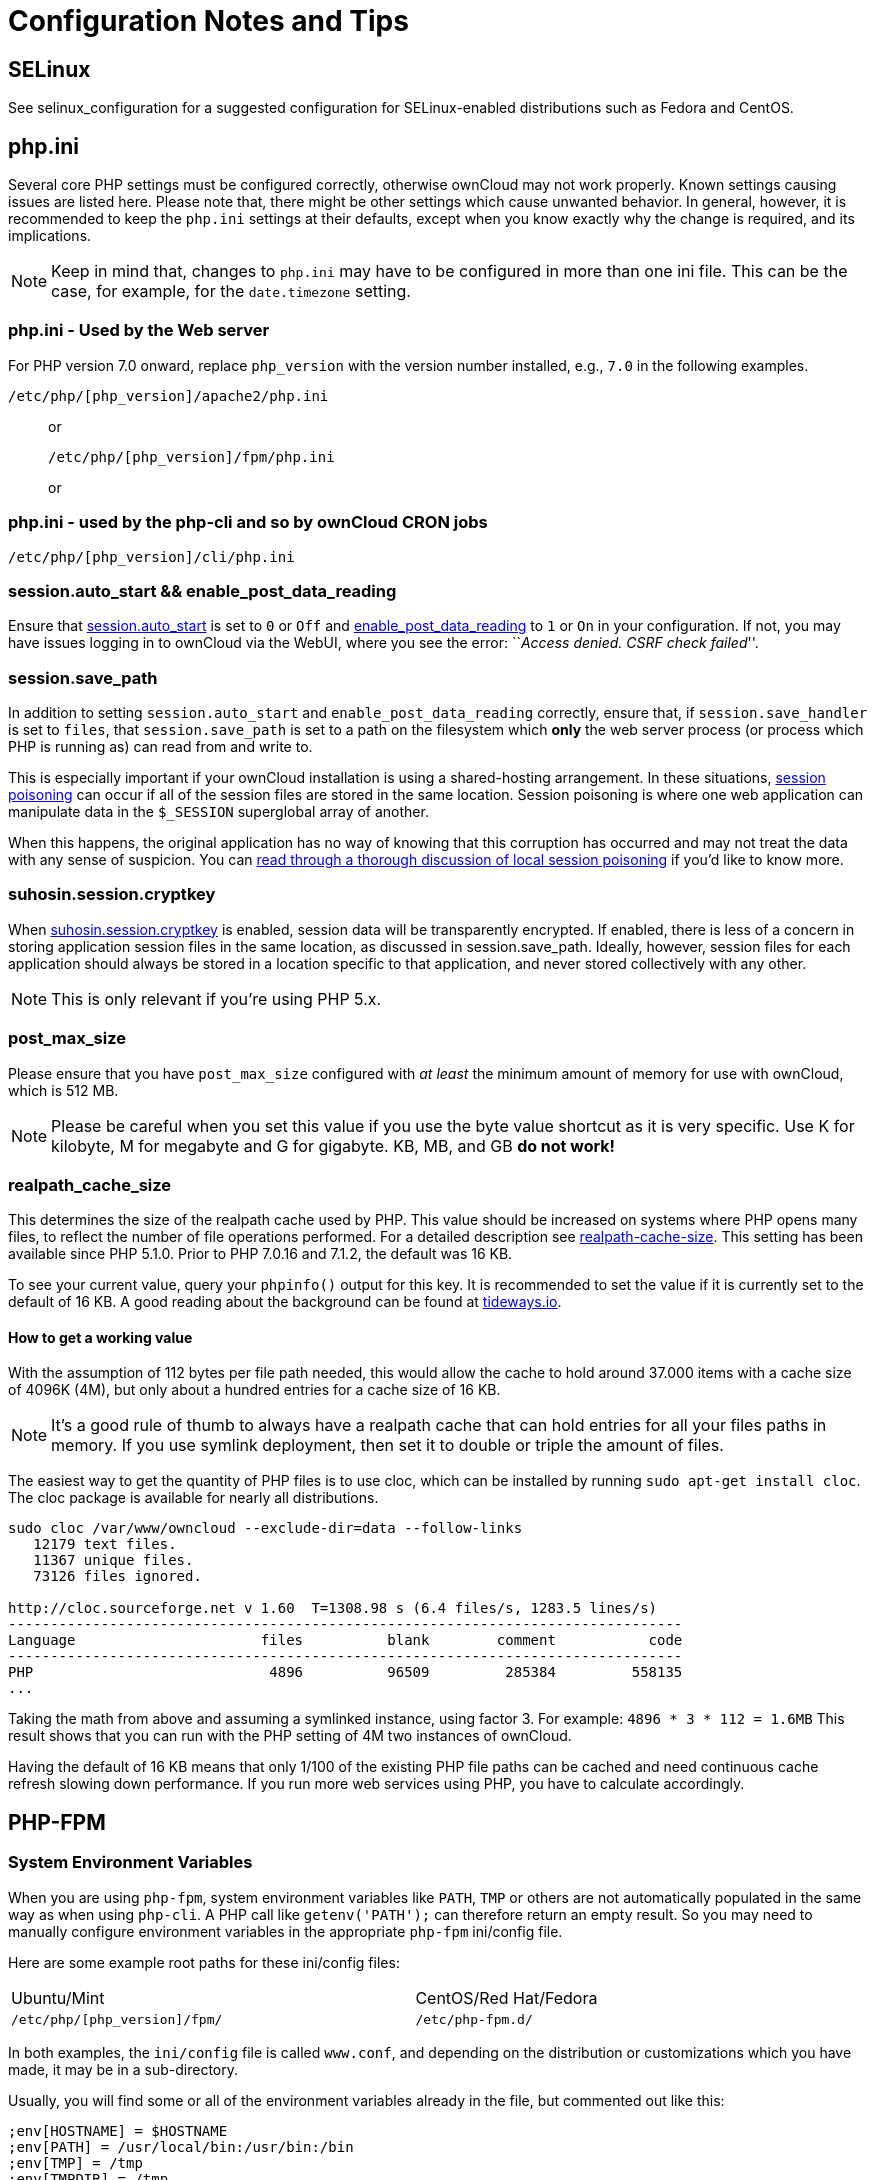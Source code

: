 = Configuration Notes and Tips

[[config-notes-and-tips-selinux]]
== SELinux

See selinux_configuration for a suggested configuration for
SELinux-enabled distributions such as Fedora and CentOS.

[[php.ini]]
== php.ini

Several core PHP settings must be configured correctly, otherwise
ownCloud may not work properly. Known settings causing issues are listed
here. Please note that, there might be other settings which cause
unwanted behavior. In general, however, it is recommended to keep the
`php.ini` settings at their defaults, except when you know exactly why
the change is required, and its implications.

NOTE: Keep in mind that, changes to `php.ini` may have to be configured in more than one ini file. This can be the case, for example, for the `date.timezone` setting.

[[php.ini---used-by-the-web-server]]
=== php.ini - Used by the Web server

For PHP version 7.0 onward, replace `php_version` with the version
number installed, e.g., `7.0` in the following examples.

....
/etc/php/[php_version]/apache2/php.ini
....

____________________________________
or

....
/etc/php/[php_version]/fpm/php.ini
....

or
____________________________________

[[php.ini---used-by-the-php-cli-and-so-by-owncloud-cron-jobs]]
=== php.ini - used by the php-cli and so by ownCloud CRON jobs

....
/etc/php/[php_version]/cli/php.ini
....

[[session.auto_start-enable_post_data_reading]]
=== session.auto_start && enable_post_data_reading

Ensure that
https://secure.php.net/manual/en/session.configuration.php#ini.session.auto-start[session.auto_start]
is set to `0` or `Off` and
https://secure.php.net/manual/en/ini.core.php#ini.enable-post-data-reading[enable_post_data_reading]
to `1` or `On` in your configuration. If not, you may have issues
logging in to ownCloud via the WebUI, where you see the error:
``__Access denied. CSRF check failed__''.

[[session.save_path]]
=== session.save_path

In addition to setting `session.auto_start` and
`enable_post_data_reading` correctly, ensure that, if
`session.save_handler` is set to `files`, that `session.save_path` is
set to a path on the filesystem which *only* the web server process (or
process which PHP is running as) can read from and write to.

This is especially important if your ownCloud installation is using a
shared-hosting arrangement. In these situations,
https://en.wikipedia.org/wiki/Session_poisoning[session poisoning] can
occur if all of the session files are stored in the same location.
Session poisoning is where one web application can manipulate data in
the `$_SESSION` superglobal array of another.

When this happens, the original application has no way of knowing that
this corruption has occurred and may not treat the data with any sense
of suspicion. You can
http://ha.xxor.se/2011/09/local-session-poisoning-in-php-part-1.html[read
through a thorough discussion of local session poisoning] if you’d like
to know more.

[[suhosin.session.cryptkey]]
=== suhosin.session.cryptkey

When
https://suhosin.org/stories/configuration.html#suhosin-session-cryptkey[suhosin.session.cryptkey]
is enabled, session data will be transparently encrypted. If enabled,
there is less of a concern in storing application session files in the
same location, as discussed in session.save_path. Ideally, however,
session files for each application should always be stored in a location
specific to that application, and never stored collectively with any
other.

NOTE: This is only relevant if you’re using PHP 5.x.

[[post_max_size]]
=== post_max_size

Please ensure that you have `post_max_size` configured with _at least_
the minimum amount of memory for use with ownCloud, which is 512 MB.

NOTE: Please be careful when you set this value if you use the byte value shortcut as it is very specific. Use K for kilobyte, M for megabyte and G for gigabyte. KB, MB, and GB *do not work!*

[[realpath_cache_size]]
=== realpath_cache_size

This determines the size of the realpath cache used by PHP. This value
should be increased on systems where PHP opens many files, to reflect
the number of file operations performed. For a detailed description see
http://php.net/manual/en/ini.core.php#ini.realpath-cache-size[realpath-cache-size].
This setting has been available since PHP 5.1.0. Prior to PHP 7.0.16 and
7.1.2, the default was 16 KB.

To see your current value, query your `phpinfo()` output for this key.
It is recommended to set the value if it is currently set to the default
of 16 KB. A good reading about the background can be found at
https://tideways.io/profiler/blog/how-does-the-php-realpath-cache-work-and-how-to-configure-it[tideways.io].

[[how-to-get-a-working-value]]
==== How to get a working value

With the assumption of 112 bytes per file path needed, this would allow
the cache to hold around 37.000 items with a cache size of 4096K (4M),
but only about a hundred entries for a cache size of 16 KB.

NOTE: It’s a good rule of thumb to always have a realpath cache that can hold entries for all your files paths in memory. If you use symlink deployment, then set it to double or triple the amount of files.

The easiest way to get the quantity of PHP files is to use cloc, which
can be installed by running `sudo apt-get install cloc`. The cloc
package is available for nearly all distributions.

....
sudo cloc /var/www/owncloud --exclude-dir=data --follow-links
   12179 text files.
   11367 unique files.
   73126 files ignored.

http://cloc.sourceforge.net v 1.60  T=1308.98 s (6.4 files/s, 1283.5 lines/s)
--------------------------------------------------------------------------------
Language                      files          blank        comment           code
--------------------------------------------------------------------------------
PHP                            4896          96509         285384         558135
...
....

Taking the math from above and assuming a symlinked instance, using
factor 3. For example: `4896 * 3 * 112 = 1.6MB` This result shows that
you can run with the PHP setting of 4M two instances of ownCloud.

Having the default of 16 KB means that only 1/100 of the existing PHP
file paths can be cached and need continuous cache refresh slowing down
performance. If you run more web services using PHP, you have to
calculate accordingly.

[[php-fpm]]
== PHP-FPM

[[system-environment-variables]]
=== System Environment Variables

When you are using `php-fpm`, system environment variables like `PATH`,
`TMP` or others are not automatically populated in the same way as when
using `php-cli`. A PHP call like `getenv('PATH');` can therefore return
an empty result. So you may need to manually configure environment
variables in the appropriate `php-fpm` ini/config file.

Here are some example root paths for these ini/config files:

[width="80%",cols="59%,41%",]
|================================================
| Ubuntu/Mint | CentOS/Red Hat/Fedora
| `/etc/php/[php_version]/fpm/` | `/etc/php-fpm.d/`
|================================================

In both examples, the `ini/config` file is called `www.conf`, and
depending on the distribution or customizations which you have made, it
may be in a sub-directory.

Usually, you will find some or all of the environment variables already
in the file, but commented out like this:

....
;env[HOSTNAME] = $HOSTNAME
;env[PATH] = /usr/local/bin:/usr/bin:/bin
;env[TMP] = /tmp
;env[TMPDIR] = /tmp
;env[TEMP] = /tmp
....

Uncomment the appropriate existing entries. Then run `printenv PATH` to
confirm your paths, for example:

....
$ printenv PATH
/home/user/bin:/usr/local/sbin:/usr/local/bin:/usr/sbin:/usr/bin:
/sbin:/bin:/
....

If any of your system environment variables are not present in the file
then you must add them.

When you are using shared hosting or a control panel to manage your
ownCloud virtual machine or server, the configuration files are almost
certain to be located somewhere else, for security and flexibility
reasons, so check your documentation for the correct locations.

Please keep in mind that it is possible to create different settings for
`php-cli` and `php-fpm`, and for different domains and Web sites. The
best way to check your settings is with label-phpinfo.

[[maximum-upload-size]]
=== Maximum Upload Size

If you want to increase the maximum upload size, you will also have to
modify your `php-fpm` configuration and increase the
`upload_max_filesize` and `post_max_size` values. You will need to
restart `php5-fpm` and your HTTP server in order for these changes to be
applied.

[[htaccess-notes-for-apache]]
=== .htaccess Notes for Apache

ownCloud comes with its own `owncloud/.htaccess` file. Because `php-fpm`
can’t read PHP settings in `.htaccess` these settings and permissions
must be set in the `owncloud/.user.ini` file.

[[no-basic-authentication-headers-were-found]]
=== No basic authentication headers were found

This error is shown in your `data/owncloud.log` file. Some Apache
modules like `mod_fastcgi`, `mod_fcgid` or `mod_proxy_fcgi` are not
passing the needed authentication headers to PHP and so the login to
ownCloud via WebDAV, CalDAV and CardDAV clients is failing. Information
on how to correctly configure your environment can be found
https://central.owncloud.org/t/no-basic-authentication-headers-were-found-message/819[in
the forums] but we generally recommend against the use of these modules
and recommend mod_php instead.

[[other-web-servers]]
== Other Web Servers

* https://github.com/owncloud/documentation/wiki/Alternate-Web-server-notes[Other
HTTP servers]
* https://github.com/owncloud/documentation/wiki/UCS-Installation[Univention
Corporate Server installation]
